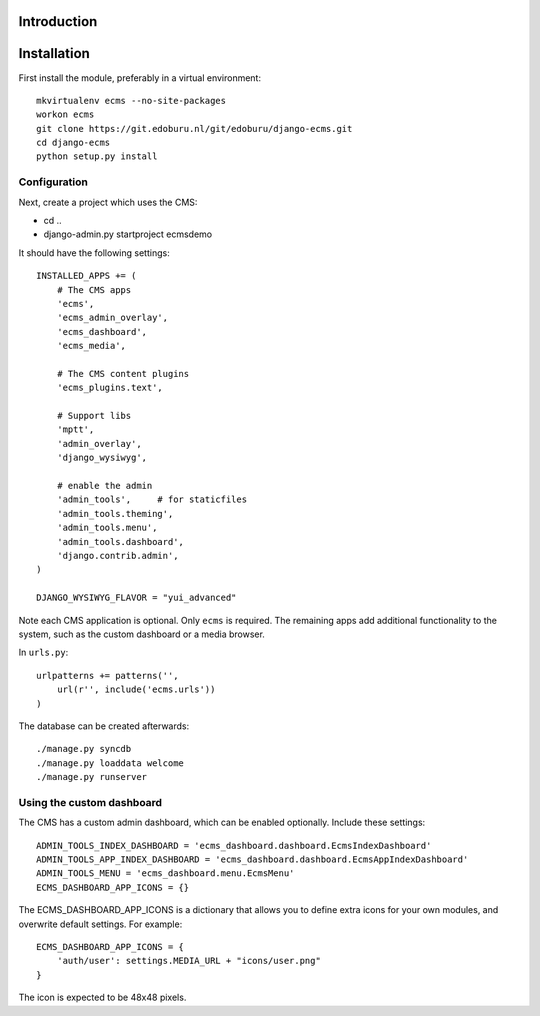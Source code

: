 Introduction
============


Installation
===========

First install the module, preferably in a virtual environment::

    mkvirtualenv ecms --no-site-packages
    workon ecms
    git clone https://git.edoburu.nl/git/edoburu/django-ecms.git
    cd django-ecms
    python setup.py install

Configuration
-------------

Next, create a project which uses the CMS:

* cd ..
* django-admin.py startproject ecmsdemo

It should have the following settings::

    INSTALLED_APPS += (
        # The CMS apps
        'ecms',
        'ecms_admin_overlay',
        'ecms_dashboard',
        'ecms_media',

        # The CMS content plugins
        'ecms_plugins.text',

        # Support libs
        'mptt',
        'admin_overlay',
        'django_wysiwyg',

        # enable the admin
        'admin_tools',     # for staticfiles
        'admin_tools.theming',
        'admin_tools.menu',
        'admin_tools.dashboard',
        'django.contrib.admin',
    )

    DJANGO_WYSIWYG_FLAVOR = "yui_advanced"

Note each CMS application is optional. Only ``ecms`` is required.
The remaining apps add additional functionality to the system,
such as the custom dashboard or a media browser.

In ``urls.py``::

    urlpatterns += patterns('',
        url(r'', include('ecms.urls'))
    )

The database can be created afterwards::

    ./manage.py syncdb
    ./manage.py loaddata welcome
    ./manage.py runserver

Using the custom dashboard
--------------------------

The CMS has a custom admin dashboard, which can be enabled optionally.
Include these settings::

    ADMIN_TOOLS_INDEX_DASHBOARD = 'ecms_dashboard.dashboard.EcmsIndexDashboard'
    ADMIN_TOOLS_APP_INDEX_DASHBOARD = 'ecms_dashboard.dashboard.EcmsAppIndexDashboard'
    ADMIN_TOOLS_MENU = 'ecms_dashboard.menu.EcmsMenu'
    ECMS_DASHBOARD_APP_ICONS = {}

The ECMS_DASHBOARD_APP_ICONS is a dictionary that allows you to define extra icons
for your own modules, and overwrite default settings. For example::

    ECMS_DASHBOARD_APP_ICONS = {
        'auth/user': settings.MEDIA_URL + "icons/user.png"
    }

The icon is expected to be 48x48 pixels.

